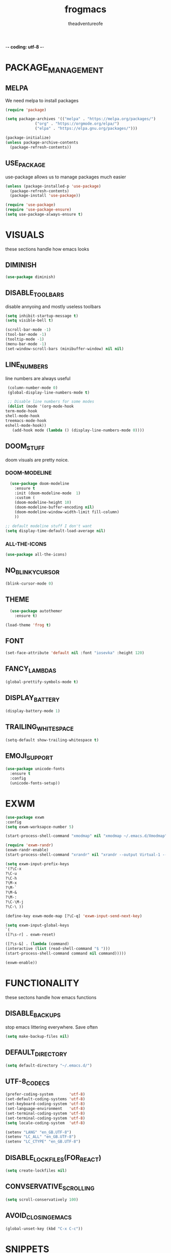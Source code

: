 #+TITLE: frogmacs
#+AUTHOR: theadventureofe
#+EMAIL: theadventureofe@gmail.com
#+STARTUP: overview
-*- coding: utf-8 -*-
* PACKAGE_MANAGEMENT
** MELPA
   We need melpa to install packages
#+BEGIN_SRC emacs-lisp :tangle ./init.el
  (require 'package)

  (setq package-archives '(("melpa" . "https://melpa.org/packages/")
			   ("org" . "https://orgmode.org/elpa/")
			   ("elpa" . "https://elpa.gnu.org/packages/")))

  (package-initialize)
  (unless package-archive-contents
    (package-refresh-contents))
#+END_SRC
** USE_PACKAGE
   use-package allows us to manage packages much easier
#+BEGIN_SRC emacs-lisp :tangle ./init.el
  (unless (package-installed-p 'use-package)
    (package-refresh-contents)
    (package-install 'use-package))

  (require 'use-package)
  (require 'use-package-ensure)
  (setq use-package-always-ensure t)
#+END_SRC
* VISUALS
  these sections handle how emacs looks
** DIMINISH
#+BEGIN_SRC emacs-lisp :tangle ./init.el
  (use-package diminish)
#+END_SRC
** DISABLE_TOOLBARS
   disable annyoing and mostly useless toolbars
#+BEGIN_SRC emacs-lisp :tangle ./init.el
  (setq inhibit-startup-message t)
  (setq visible-bell t)

  (scroll-bar-mode -1)
  (tool-bar-mode -1)
  (tooltip-mode -1)  
  (menu-bar-mode -1)
  (set-window-scroll-bars (minibuffer-window) nil nil)
#+END_SRC
** LINE_NUMBERS
   line numbers are always useful
#+BEGIN_SRC emacs-lisp :tangle ./init.el
  (column-number-mode 0)
  (global-display-line-numbers-mode t)

  ;; Disable line numbers for some modes
  (dolist (mode '(org-mode-hook
 term-mode-hook
 shell-mode-hook
 treemacs-mode-hook
 eshell-mode-hook))
    (add-hook mode (lambda () (display-line-numbers-mode 0))))
#+END_SRC
** DOOM_STUFF
   doom visuals are pretty noice.
*** DOOM-MODELINE
#+BEGIN_SRC emacs-lisp :tangle ./init.el
  (use-package doom-modeline
    :ensure t
    :init (doom-modeline-mode  1)
    :custom (
    (doom-modeline-height 10)
    (doom-modeline-buffer-encoding nil)
    (doom-modeline-window-width-limit fill-column)
    ))

;; default modeline stuff I don't want
(setq display-time-default-load-average nil)

#+END_SRC
*** ALL-THE-ICONS
#+BEGIN_SRC emacs-lisp :tangle ./init.el
  (use-package all-the-icons)
#+END_SRC
** NO_BLINKY_CURSOR
#+BEGIN_SRC emacs-lisp :tangle ./init.el
 (blink-cursor-mode 0)
#+END_SRC
** THEME
#+BEGIN_SRC emacs-lisp :tangle ./init.el
    (use-package autothemer
      :ensure t)

  (load-theme 'frog t)
#+END_SRC
** FONT
#+BEGIN_SRC emacs-lisp :tangle ./init.el
  (set-face-attribute 'default nil :font "iosevka" :height 120)
#+END_SRC
** FANCY_LAMBDAS
#+BEGIN_SRC emacs-lisp :tangle ./init.el
  (global-prettify-symbols-mode t)
#+END_SRC
** DISPLAY_BATTERY
#+BEGIN_SRC emacs-lisp :tangle ./init.el
(display-battery-mode 1)
#+END_SRC
** TRAILING_WHITE_SPACE
#+BEGIN_SRC emacs-lisp :tangle ./init.el
(setq-default show-trailing-whitespace t)
#+END_SRC
** EMOJI_SUPPORT
#+BEGIN_SRC emacs-lisp :tangle ./init.el
(use-package unicode-fonts
  :ensure t
  :config
  (unicode-fonts-setup))
#+END_SRC
* EXWM
#+BEGIN_SRC emacs-lisp :tangle ./init.el
(use-package exwm
:config
(setq exwm-worksapce-number 5)

(start-process-shell-command "xmodmap" nil "xmodmap ~/.emacs.d/Xmodmap")

(require 'exwm-randr)
(exwm-randr-enable)
(start-process-shell-command "xrandr" nil "xrandr --output Virtual-1 --primary --mode 1920x1080 --pos 0x0 --rotate normal")

(setq exwm-input-prefix-keys
'(?\C-x
?\C-u
?\C-h
?\M-x
?\M-`
?\M-&
?\M-:
?\C-\M-j
?\C-\ ))

(define-key exwm-mode-map [?\C-q] 'exwm-input-send-next-key)

(setq exwm-input-global-keys
`(
([?\s-r] . exwm-reset)

([?\s-&] . (lambda (command)
(interactive (list (read-shell-command "$ ")))
(start-process-shell-command command nil command)))))

(exwm-enable))

#+END_SRC
* FUNCTIONALITY
these sectons handle how emacs functions
** DISABLE_BACKUPS
stop emacs littering everywhere. Save often
#+BEGIN_SRC emacs-lisp :tangle ./init.el
  (setq make-backup-files nil)
#+END_SRC
** DEFAULT_DIRECTORY
#+BEGIN_SRC emacs-lisp :tangle ./init.el
(setq default-directory "~/.emacs.d/")
#+END_SRC
** UTF-8_CODECS
#+BEGIN_SRC emacs-lisp :tangle ./init.el
(prefer-coding-system       'utf-8)
(set-default-coding-systems 'utf-8)
(set-keyboard-coding-system 'utf-8)
(set-language-environment   'utf-8)
(set-terminal-coding-system 'utf-8)
(set-terminal-coding-system 'utf-8)
(setq locale-coding-system  'utf-8)

(setenv "LANG" "en_GB.UTF-8")
(setenv "LC_ALL" "en_GB.UTF-8")
(setenv "LC_CTYPE" "en_GB.UTF-8")
#+END_SRC
** DISABLE_LOCKFILES(FOR_REACT)
#+BEGIN_SRC emacs-lisp :tangle ./init.el
(setq create-lockfiles nil) 
#+END_SRC
** CONVSERVATIVE_SCROLLING
#+BEGIN_SRC emacs-lisp :tangle ./init.el
  (setq scroll-conservatively 100)
#+END_SRC
** AVOID_CLOSING_EMACS
#+BEGIN_SRC emacs-lisp :tangle ./init.el
(global-unset-key (kbd "C-x C-c"))
#+END_SRC
* SNIPPETS
** YASNIPPET
#+BEGIN_SRC emacs-lisp :tangle ./init.el
  (use-package yasnippet)
  (yas-global-mode 1)
#+END_SRC
* ORG
** ORG_MODE
#+BEGIN_SRC emacs-lisp :tangle ./init.el
  (use-package org
  :pin org
  :commands (org-capture org-agenda)
  :config

 (setq org-ellipsis " ▾")

  (setq org-agenda-start-with-log-mode t)
  (setq org-log-done 'time)
  (setq org-log-into-drawer t)

  (setq org-agenda-files
        '("~/private/org/tasks.org"
          "~/private/org/habits.org"))

  (require 'org-habit)
  (add-to-list 'org-modules 'org-habit)
  (setq org-habit-graph-column 60)

  (define-key global-map (kbd "C-c j")
    (lambda () (interactive) (org-capture nil "jj")))
)
#+END_SRC
** ORG_BULLETS
#+BEGIN_SRC emacs-lisp :tangle ./init.el
  (use-package org-bullets
    :ensure t
    :init
    (add-hook 'org-mode-hook (lambda () (org-bullets-mode 1))))
#+END_SRC
** ORG_INDENT
this indenting is super annoying
#+BEGIN_SRC emacs-lisp :tangle ./init.el
(org-indent-mode nil)
(electric-indent-mode -1)
(setq org-src-preserve-indentation t)
#+END_SRC
** ORG_DRILL
#+BEGIN_SRC emacs-lisp :tangle ./init.el
(use-package org-drill)
#+END_SRC
* EVIL
** EVIL_MODE
#+BEGIN_SRC emacs-lisp :tangle ./init.el
    (use-package evil
      :init
      (setq evil-want-abbrev-expand-on-insert-exit nil
            evil-want-keybinding nil)

      :config
      (evil-mode 1)
    (define-key evil-insert-state-map (kbd "C-g") 'evil-normal-state)
  ;; Use visual line motions even outside of visual-line-mode buffers
    (evil-global-set-key 'motion "j" 'evil-next-visual-line)
    (evil-global-set-key 'motion "k" 'evil-previous-visual-line)

;; allow keys to work in russian keyboard
    (evil-global-set-key 'motion "о" 'evil-next-visual-line)
    (evil-global-set-key 'motion "л" 'evil-previous-visual-line)
    (evil-global-set-key 'motion "д" 'evil-forward-char)
    (evil-global-set-key 'motion "р" 'evil-backward-char)

    (define-key evil-insert-state-map (kbd "C-п") 'evil-normal-state)
    (evil-global-set-key 'motion "ш" 'evil-insert)
)

    (global-set-key (kbd "<escape>") 'keyboard-escape-quit)
#+END_SRC
** EVIL_COLLECTION
#+BEGIN_SRC emacs-lisp :tangle ./init.el
(use-package evil-collection
  :after evil
  :config
  (setq evil-collection-mode-list
        '(ag dired magit mu4e which-key))
  (evil-collection-init))
#+END_SRC
** EVIL_SURROUND
#+BEGIN_SRC emacs-lisp :tangle ./init.el
(use-package evil-surround
  :config
  (global-evil-surround-mode 1))
#+END_SRC
** EVIL_ORG
#+BEGIN_SRC emacs-lisp :tangle ./init.el
(use-package evil-org
  :after org
  :config
  (add-hook 'org-mode-hook 'evil-org-mode)
  (add-hook 'evil-org-mode-hook
            (lambda () (evil-org-set-key-theme)))
  (require 'evil-org-agenda)
  (evil-org-agenda-set-keys))
#+END_SRC
* LATEX
#+BEGIN_SRC emacs-lisp :tangle ./init.el
(use-package auctex
  :ensure t
  :defer t)

(use-package latex-preview-pane
  :ensure t
  :defer t)
#+END_SRC
* LSP
#+BEGIN_SRC emacs-lisp :tangle ./init.el
(use-package lsp-mode
  :ensure t
  :defer t
  :init
  (setq lsp-prefer-capf t)
  ;; 10Mb LSP consume large payloads so a higher value is required
  (setq read-process-output-max (* 10 1024 1024)))
#+END_SRC
* MODES
** C
#+BEGIN_SRC emacs-lisp :tangle ./init.el
(reformatter-define c-format
  :program "clang-format")

(with-eval-after-load 'cc-mode
  (define-key c-mode-map (kbd "C-c C-f") 'c-format-buffer))
#+END_SRC
** GENERAL_INDENTING
#+BEGIN_SRC emacs-lisp :tangle ./init.el
(setq-default indent-tabs-mode nil)
(setq-default tab-width 4)
#+END_SRC
** C#
#+BEGIN_SRC emacs-lisp :tangle ./init.el
  (use-package csharp-mode)
#+END_SRC
** CLOJURE
#+BEGIN_SRC emacs-lisp :tangle ./init.el
  (use-package clojure-mode)

(defun my/clj-format-code ()
  "Format clojure code using cider commands."
  (interactive)
  (if (region-active-p)
      (cider-format-region (region-beginning) (region-end))
    (cider-format-buffer)))

(defun my/cider-repl-reset ()
  "Call (reset) in the active repl and return to the position where was called."
  (interactive)
  (save-window-excursion
    (cider-insert-in-repl "(reset)" t)))

(use-package cider
  :ensure t
  :bind (:map cider-mode-map
              ("C-c C-f" . my/clj-format-code)
              ("C-c C-r" . my/cider-repl-reset)))

(evil-leader/set-key-for-mode 'clojure-mode "d" 'cider-find-var)

(with-eval-after-load 'evil
  (evil-set-initial-state 'cider-stacktrace-mode 'emacs))

(use-package clj-refactor
  :ensure t
  :after cider
  :bind (:map clojure-mode-map
              ("C-c C-a" . cljr-add-project-dependency))
  :hook (clojure . clj-refactor))
#+END_SRC
** HASKELL
#+BEGIN_SRC emacs-lisp :tangle ./init.el
(use-package haskell-mode)
#+END_SRC
** IRONY
#+BEGIN_SRC emacs-lisp :tangle ./init.el
(use-package irony
:ensure t
:config
(add-hook 'c++-mode-hook 'irony-mode)
(add-hook 'c-mode-hook 'irony-mode)
(add-hook 'irony-mode-hook 'irony-cdb-autosetup-compile-options))
#+END_SRC
** COMMON_LISP
#+BEGIN_SRC emacs-lisp :tangle ./init.el
(use-package slime)
(setq inferior-lisp-program "sbcl")
#+END_SRC
** WEB_MODE
#+BEGIN_SRC emacs-lisp :tangle ./init.el
(defun my/web-mode-hook ()
  (emmet-mode)
  (rainbow-delimiters-mode-disable)
  (autopair-mode -1))

(use-package web-mode
  :ensure t
  :custom
  (web-mode-enable-current-element-highlight t)
  (web-mode-enable-current-column-highlight t)
  :mode (("\\.html\\'" . web-mode)
         ("\\.html.eex\\'" . web-mode)
         ("\\.html.leex\\'" . web-mode)
         ("\\.html.heex\\'" . web-mode)
         ("\\.hbs\\'" . web-mode))
  :config
  (add-hook 'web-mode-hook 'my/web-mode-hook))
#+END_SRC
** EMMET_MODE
#+BEGIN_SRC emacs-lisp :tangle ./init.el
(use-package emmet-mode
  :ensure t)
#+END_SRC
** SASS_MODE
#+BEGIN_SRC emacs-lisp :tangle ./init.el
(use-package sass-mode
  :ensure t
  :defer t)
#+END_SRC
** RAINBOW_MODE
#+BEGIN_SRC emacs-lisp :tangle ./init.el
(use-package rainbow-mode
  :ensure t
  :hook
  ((css-mode . rainbow-mode)
   (sass-mode . rainbow-mode)
   (scss-mode . rainbow-mode)))
#+END_SRC
** JSON_MODE
#+BEGIN_SRC emacs-lisp :tangle ./init.el
(use-package json-mode
  :ensure t
  :defer t)
#+END_SRC
** PYTHON
#+BEGIN_SRC emacs-lisp :tangle ./init.el
reformatter-define python-black-format
  :program "black"
  :args '("-")
  :group 'python)

(reformatter-define python-isort-format
  :program "isort"
  :args '("-")
  :group 'python)

(use-package elpy
  :ensure t
  :hook (python-mode . elpy-enable)
  :custom
  (elpy-shell-echo-input . nil)
  :config
  (evil-leader/set-key-for-mode 'python-mode "d" 'elpy-goto-definition)
  ;; we need to "unset" to be able to make the same key-binding in python-mode
  (define-key elpy-mode-map (kbd "C-c C-f") nil)
  (setq elpy-rpc-python-command "python3")
  (add-hook 'elpy-mode-hook
            (lambda ()
              (highlight-indentation-mode -1)))) ; Remove vertical line

(setq python-shell-completion-native-enable nil)

(with-eval-after-load 'python
  (define-key python-mode-map (kbd "C-c C-f") 'python-black-format-buffer)
  (define-key python-mode-map (kbd "C-c C-i") 'python-isort-format-region))

(defun my/run-django-command ()
  "Run a django command."
  (interactive)
  (let* ((python-bin (concat (getenv "VIRTUAL_ENV") "/bin/python"))
         (manage-py-file (concat (my/project-root) "manage.py"))
         (default-directory (my/project-root))
         (raw-help (shell-command-to-string (concat python-bin " " manage-py-file " help")))
         (splited-lines (split-string raw-help "\n"))
         (options (seq-filter '(lambda (line) (cl-search "    " line)) splited-lines))
         (selection (completing-read "Pick django command: " (mapcar 'string-trim options)))
         (command (concat python-bin " " manage-py-file " " selection)))
    (compile command)))
#+END_SRC
** TYPESCIRIPT
#+BEGIN_SRC emacs-lisp :tangle ./init.el
(use-package typescript-mode
  :ensure t
  :defer t
  :config
  (evil-leader/set-key-for-mode 'typescript-mode "d" 'dumb-jump-go))
#+END_SRC
** RUST
#+BEGIN_SRC emacs-lisp :tangle ./init.el
use-package rust-mode
  :ensure t
  :if (executable-find "rustc"))

(use-package cargo
  :ensure t
  :if (executable-find "cargo")
  :after rust-mode
  :bind (:map cargo-minor-mode-map
              ("C-c C-t" . cargo-process-test)
              ("C-c C-b" . cargo-process-build)
              ("C-c C-c" . cargo-process-run))
  :config
  (add-hook 'rust-mode-hook 'cargo-minor-mode))

(use-package racer
  :ensure t
  :if (executable-find "racer")
  :after rust-mode
  :custom
  (racer-rust-src-path "~/Code/rust/src/src")
  :hook ((rust-mode . racer-mode)
         (racer-mode . eldoc-mode)
         (racer-mode . company-mode))
  :config
  (evil-leader/set-key-for-mode 'rust-mode "d" 'racer-find-definition))
#+END_SRC

* COMPLETION
** IVY
#+BEGIN_SRC emacs-lisp :tangle ./init.el
(use-package ivy
:config
(ivy-mode 1))
#+END_SRC
** COUNSEL
#+BEGIN_SRC emacs-lisp :tangle ./init.el
(use-package counsel
:bind 
("C-x b" . 'counsel-switch-buffer)
("C-x C-f" . 'counsel-find-file))
#+END_SRC
** COMPANY
   #+BEGIN_SRC emacs-lisp :tangle ./init.el
   (use-package company
   :ensure t
   :config
   (setq company-idle-delay 0)
   (setq company-minimum-prefix-length 3))

   (with-eval-after-load 'company
   (define-key company-active-map (kbd "C-j") #'company-select-next)
   (define-key company-active-map (kbd "C-k") #'company-select-previous))
   #+END_SRC
** COMPANY_IRONY
#+BEGIN_SRC emacs-lisp :tangle ./init.el
(use-package company-irony
:ensure t
:config
(require 'company)
(add-to-list 'company-backends 'company-irony))
#+END_SRC

** COMPANY_HOOKS
#+BEGIN_SRC emacs-lisp :tangle ./init.el
(with-eval-after-load 'company
(add-hook 'after-init-hook 'global-company-mode))
#+END_SRC
** IVY_RICH_ICONS
#+BEGIN_SRC emacs-lisp :tangle ./init.el
  (use-package all-the-icons-ivy-rich
  :init
(all-the-icons-ivy-rich-mode 1))
#+END_SRC
** IVY_RICH
#+BEGIN_SRC emacs-lisp :tangle ./init.el
(use-package ivy-rich
  :after ivy
  :init
  (ivy-rich-mode 1))
#+END_SRC
* MY_FUNCTIONS
you may have to use (revert-buffer-with-coding-system 'utf-8)
** NAVIGATION
#+BEGIN_SRC emacs-lisp :tangle ./init.el
   ;;Navigation functions (C-; C-n prefix)
   (global-set-key (kbd "C-; C-n c")(lambda()(interactive)(find-file "~/.emacs.d/frogmacs.org")))
   (global-set-key (kbd "C-; C-n h")(lambda()(interactive)(find-file "~/private/org/home.org")))
   (global-set-key (kbd "C-; C-n b")(lambda()(interactive)(find-file "~/private/org/books.org")))
   (global-set-key (kbd "C-; C-n w")(lambda()(interactive)(find-file "~/private/org/words.org")))
   (global-set-key (kbd "C-; C-n l")(lambda()(interactive)(find-file "~/private/org/language.org")))
   (global-set-key (kbd "C-; C-n m")(lambda()(interactive)(find-file "~/private/org/math.org")))
   (global-set-key (kbd "C-; C-n t")(lambda()(interactive)(find-file "~/private/org/tasks.org")))
   (global-set-key (kbd "C-; C-n d")(lambda()(interactive)(find-file "~/private/org/drills.org")))
#+END_SRC
** FADA_LETTERS
#+BEGIN_SRC emacs-lisp :tangle ./init.el
   ;;fada functions (C-; C-f prefix)
   ;;i'll also include additional letters
   ;; (Yasnippet doesn't seem to vibe well with pressing tab inside an org table)
   (global-set-key (kbd "C-; C-f a")(lambda()(interactive)(insert "á")))
   (global-set-key (kbd "C-; C-f e")(lambda()(interactive)(insert "é")))
   (global-set-key (kbd "C-; C-f i")(lambda()(interactive)(insert "í")))
   (global-set-key (kbd "C-; C-f o")(lambda()(interactive)(insert "ó")))
   (global-set-key (kbd "C-; C-f u")(lambda()(interactive)(insert "ú")))

   (global-set-key (kbd "C-; C-f A")(lambda()(interactive)(insert "Á")))
   (global-set-key (kbd "C-; C-f E")(lambda()(interactive)(insert "É")))
   (global-set-key (kbd "C-; C-f I")(lambda()(interactive)(insert "Í")))
   (global-set-key (kbd "C-; C-f O")(lambda()(interactive)(insert "Ó")))
   (global-set-key (kbd "C-; C-f U")(lambda()(interactive)(insert "Ú")))
#+END_SRC
** JAPANESE_LETTERS
#+BEGIN_SRC emacs-lisp :tangle ./init.el
   ;;japanese functions
   (global-set-key (kbd "C-; C-j a")(lambda()(interactive)(insert "あ")))
   (global-set-key (kbd "C-; C-j i")(lambda()(interactive)(insert "い")))
   (global-set-key (kbd "C-; C-j u")(lambda()(interactive)(insert "う")))
   (global-set-key (kbd "C-; C-j e")(lambda()(interactive)(insert "え")))
   (global-set-key (kbd "C-; C-j o")(lambda()(interactive)(insert "お")))

   (global-set-key (kbd "C-; C-j k a")(lambda()(interactive)(insert "か")))
   (global-set-key (kbd "C-; C-j k i")(lambda()(interactive)(insert "き")))
   (global-set-key (kbd "C-; C-j k u")(lambda()(interactive)(insert "く")))
   (global-set-key (kbd "C-; C-j k e")(lambda()(interactive)(insert "け")))
   (global-set-key (kbd "C-; C-j k o")(lambda()(interactive)(insert "こ")))

   (global-set-key (kbd "C-; C-j s a")(lambda()(interactive)(insert "さ")))
   (global-set-key (kbd "C-; C-j s i")(lambda()(interactive)(insert "し")))
   (global-set-key (kbd "C-; C-j s h")(lambda()(interactive)(insert "し")))
   (global-set-key (kbd "C-; C-j s u")(lambda()(interactive)(insert "す")))
   (global-set-key (kbd "C-; C-j s e")(lambda()(interactive)(insert "せ")))
   (global-set-key (kbd "C-; C-j s o")(lambda()(interactive)(insert "そ")))

   (global-set-key (kbd "C-; C-f N")(lambda()(interactive)(insert "Ñ")))
   (global-set-key (kbd "C-; C-f n")(lambda()(interactive)(insert "ñ")))
   (global-set-key (kbd "C-; C-f b")(lambda()(interactive)(insert "ß")))
   (global-set-key (kbd "C-; C-f B")(lambda()(interactive)(insert "ß")))
#+END_SRC
** PROJECT_GENERATION
*** C
#+BEGIN_SRC emacs-lisp :tangle ./init.el
(defun c-gen () 
    (interactive)
     ;; get file name
    (setq project-name (read-string "enter project name: "))

    ;; make directories
    (make-directory project-name)
    (make-directory (concat project-name "/src"))
    (make-directory (concat project-name "/headers"))

    ;; generate readme
    (find-file (concat project-name "/readme.org"))
    (insert  "* " project-name "\n")
    (insert "By theadventureofe(John Gormley)\n")
    (insert "project description\n")
    (insert "the_adventure_of_e λ")
    (save-buffer)
    (kill-buffer)

    ;; generate main.c
    (find-file (concat project-name "/main.c"))

    (insert "/*\n    " project-name "\n")
    (insert "    By theadventureofe(John Gormley)\n")
    (insert "    project description\n")
    (insert "    the_adventure_of_e λ*/\n\n")

    (insert "#include <stdlib.h>\n")
    (insert "#include <stdio.h>\n\n")

    (insert "// print all included cmd args (removes compiler warning)\n")
    (insert "void arg_print(int argc, char** argv)\n")
    (insert "{\n")
    (insert "    for(int i = 1; i < argc; i++)\n")
    (insert "        printf(\"arg[%d]: %s\", i, argv[i]);\n")
    (insert "}\n\n")

    (insert "int main (int argc, char** argv)\n")
    (insert "{\n")
    (insert "    arg_print(argc, argv);\n")
    (insert "    printf(\"Hello, World!\\n\");\n")
    (insert "    return EXIT_SUCCESS;\n")
    (insert "}")
    
    (save-buffer)
    (kill-buffer)

    ;; generate makefile
    (find-file (concat project-name "/Makefile"))
    (insert "CC = clang\n")
    (insert "CFLAGS = -Wall -Wextra -pedantic\n")
    (insert "EXEC = " project-name "\n\n")

    (insert "output: main.o\n")
    (insert "\t$(CC) $(CFLAGS) main.o -o $(EXEC)\n\n")

    (insert "main.o: main.c\n")
    (insert "\t$(CC) -c $(CFLAGS) main.c\n\n")
    
    (insert "clean:\n")
    (insert "\trm *.o " project-name)
    (save-buffer)
    (kill-buffer)
)
#+END_SRC
*** C++
#+BEGIN_SRC emacs-lisp :tangle ./init.el
(defun cpp-gen () 
    (interactive)
     ;; get file name
    (setq project-name (read-string "enter project name: "))

    ;; make directories
    (make-directory project-name)
    (make-directory (concat project-name "/src"))
    (make-directory (concat project-name "/headers"))

    ;; generate readme
    (find-file (concat project-name "/readme.org"))
    (insert  "* " project-name "\n")
    (insert "By theadventureofe(John Gormley)\n")
    (insert "project description\n")
    (insert "the_adventure_of_e λ")
    (save-buffer)
    (kill-buffer)

    ;; generate main.c
    (find-file (concat project-name "/main.cpp"))

    (insert "/*\n    " project-name "\n")
    (insert "    By theadventureofe(John Gormley)\n")
    (insert "    project description\n")
    (insert "    the_adventure_of_e λ*/\n\n")

    (insert "#include <iostream>\n")
    (insert "#include <vector>\n")
    (insert "#include <memory>\n")
    (insert "#include <map>\n\n")

    (insert "// print all included cmd args (removes compiler warning)\n")
    (insert "void arg_print(int argc, char** argv)\n")
    (insert "{\n")
    (insert "    for(int i = 1; i < argc; i++)\n")
    (insert "        printf(\"arg[%d]: %s\", i, argv[i]);\n")
    (insert "}\n\n")

    (insert "int main (int argc, char** argv)\n")
    (insert "{\n")
    (insert "    arg_print(argc, argv);\n")
    (insert "    std::cout << \"Hello, World!\\n\";\n")
    (insert "    return 0;\n")
    (insert "}")
    
    (save-buffer)
    (kill-buffer)

    ;; generate makefile
    (find-file (concat project-name "/Makefile"))
    (insert "CC = clang++\n")
    (insert "CFLAGS = -Wall -Wextra -pedantic\n")
    (insert "EXEC = " project-name "\n\n")

    (insert "output: main.o\n")
    (insert "\t$(CC) $(CFLAGS) main.o -o $(EXEC)\n\n")

    (insert "main.o: main.cpp\n")
    (insert "\t$(CC) -c $(CFLAGS) main.cpp\n\n")
    
    (insert "clean:\n")
    (insert "\trm *.o " project-name)
    (save-buffer)
    (kill-buffer)
)
#+END_SRC
** MISC_HYPER_FUNCTIONS
#+BEGIN_SRC emacs-lisp :tangle ./init.el
   ;; useful functions with hyper key
   (global-set-key (kbd "H-t") 'org-babel-tangle)
   (global-set-key (kbd "H-e") 'eshell)
   (global-set-key (kbd "H-u") 'upcase-word)
   (global-set-key (kbd "H-w") 'eval-last-sexp)
   (global-set-key (kbd "H-p") 'org-latex-preview)

   (global-set-key (kbd "H-ь") (lambda () (interactive) (shell-command "setxkbmap gb ")
(start-process-shell-command "xmodmap" nil "xmodmap ~/.emacs.d/Xmodmap")))

   (global-set-key (kbd "H-m") (lambda () (interactive) (shell-command "setxkbmap ru ")
(start-process-shell-command "xmodmap" nil "xmodmap ~/.emacs.d/Xmodmap")))
#+END_SRC
* GO_HOME
#+BEGIN_SRC emacs-lisp :tangle ./init.el
(find-file "~/private/org/home.org")
#+END_SRC
